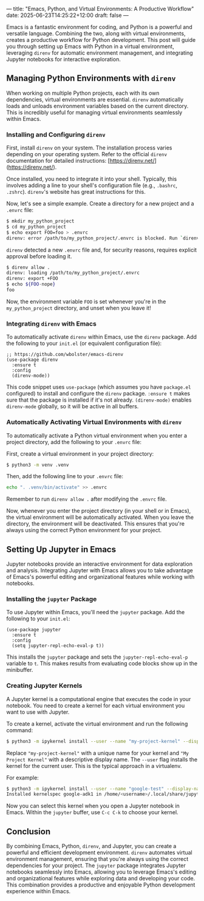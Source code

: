 ---
title: "Emacs, Python, and Virtual Environments: A Productive Workflow"
date: 2025-06-23T14:25:22+12:00
draft: false
---

Emacs is a fantastic environment for coding, and Python is a powerful and versatile language. Combining the two, along with virtual environments, creates a productive workflow for Python development. This post will guide you through setting up Emacs with Python in a virtual environment, leveraging =direnv= for automatic environment management, and integrating Jupyter notebooks for interactive exploration.

** Managing Python Environments with =direnv=

When working on multiple Python projects, each with its own dependencies, virtual environments are essential. =direnv= automatically loads and unloads environment variables based on the current directory. This is incredibly useful for managing virtual environments seamlessly within Emacs.

*** Installing and Configuring =direnv=

First, install =direnv= on your system. The installation process varies depending on your operating system.  Refer to the official =direnv= documentation for detailed instructions: [https://direnv.net/](https://direnv.net/).

Once installed, you need to integrate it into your shell.  Typically, this involves adding a line to your shell's configuration file (e.g., =.bashrc=, =.zshrc=).  =direnv='s website has great instructions for this.

Now, let's see a simple example.  Create a directory for a new project and a =.envrc= file:

#+begin_src bash
$ mkdir my_python_project
$ cd my_python_project
$ echo export FOO=foo > .envrc
direnv: error /path/to/my_python_project/.envrc is blocked. Run `direnv allow` to approve its content
#+end_src

=direnv= detected a new =.envrc= file and, for security reasons, requires explicit approval before loading it.

#+begin_src bash
$ direnv allow .
direnv: loading /path/to/my_python_project/.envrc
direnv: export +FOO
$ echo ${FOO-nope}
foo
#+end_src

Now, the environment variable =FOO= is set whenever you're in the =my_python_project= directory, and unset when you leave it!

*** Integrating =direnv= with Emacs

To automatically activate =direnv= within Emacs, use the =direnv= package. Add the following to your =init.el= (or equivalent configuration file):

#+begin_src elisp
;; https://github.com/wbolster/emacs-direnv
(use-package direnv
  :ensure t
  :config
  (direnv-mode))
#+end_src

This code snippet uses =use-package= (which assumes you have =package.el= configured) to install and configure the =direnv= package.  =:ensure t= makes sure that the package is installed if it's not already.  =(direnv-mode)= enables =direnv-mode= globally, so it will be active in all buffers.

*** Automatically Activating Virtual Environments with =direnv=

To automatically activate a Python virtual environment when you enter a project directory, add the following to your =.envrc= file:

First, create a virtual environment in your project directory:

#+begin_src bash
$ python3 -m venv .venv
#+end_src

Then, add the following line to your =.envrc= file:

#+begin_src bash
echo ". .venv/bin/activate" >> .envrc
#+end_src

Remember to run =direnv allow .= after modifying the =.envrc= file.

Now, whenever you enter the project directory (in your shell or in Emacs), the virtual environment will be automatically activated. When you leave the directory, the environment will be deactivated. This ensures that you're always using the correct Python environment for your project.

** Setting Up Jupyter in Emacs

Jupyter notebooks provide an interactive environment for data exploration and analysis. Integrating Jupyter with Emacs allows you to take advantage of Emacs's powerful editing and organizational features while working with notebooks.

*** Installing the =jupyter= Package

To use Jupyter within Emacs, you'll need the =jupyter= package. Add the following to your =init.el=:

#+begin_src elisp
(use-package jupyter
  :ensure t
  :config
  (setq jupyter-repl-echo-eval-p t))
#+end_src

This installs the =jupyter= package and sets the =jupyter-repl-echo-eval-p= variable to =t=. This makes results from evaluating code blocks show up in the minibuffer.

*** Creating Jupyter Kernels

A Jupyter kernel is a computational engine that executes the code in your notebook. You need to create a kernel for each virtual environment you want to use with Jupyter.

To create a kernel, activate the virtual environment and run the following command:

#+begin_src bash
$ python3 -m ipykernel install --user --name "my-project-kernel" --display-name "My Project Kernel"
#+end_src

Replace ="my-project-kernel"= with a unique name for your kernel and ="My Project Kernel"= with a descriptive display name.  The =--user= flag installs the kernel for the current user.  This is the typical approach in a virtualenv.

For example:

#+begin_src bash
$ python3 -m ipykernel install --user --name "google-test" --display-name "google-test"
Installed kernelspec google-adk1 in /home/<username>/.local/share/jupyter/kernels/google-test
#+end_src

Now you can select this kernel when you open a Jupyter notebook in Emacs.  Within the =jupyter= buffer, use =C-c C-k= to choose your kernel.

** Conclusion

By combining Emacs, Python, =direnv=, and Jupyter, you can create a powerful and efficient development environment. =direnv= automates virtual environment management, ensuring that you're always using the correct dependencies for your project. The =jupyter= package integrates Jupyter notebooks seamlessly into Emacs, allowing you to leverage Emacs's editing and organizational features while exploring data and developing your code. This combination provides a productive and enjoyable Python development experience within Emacs.
